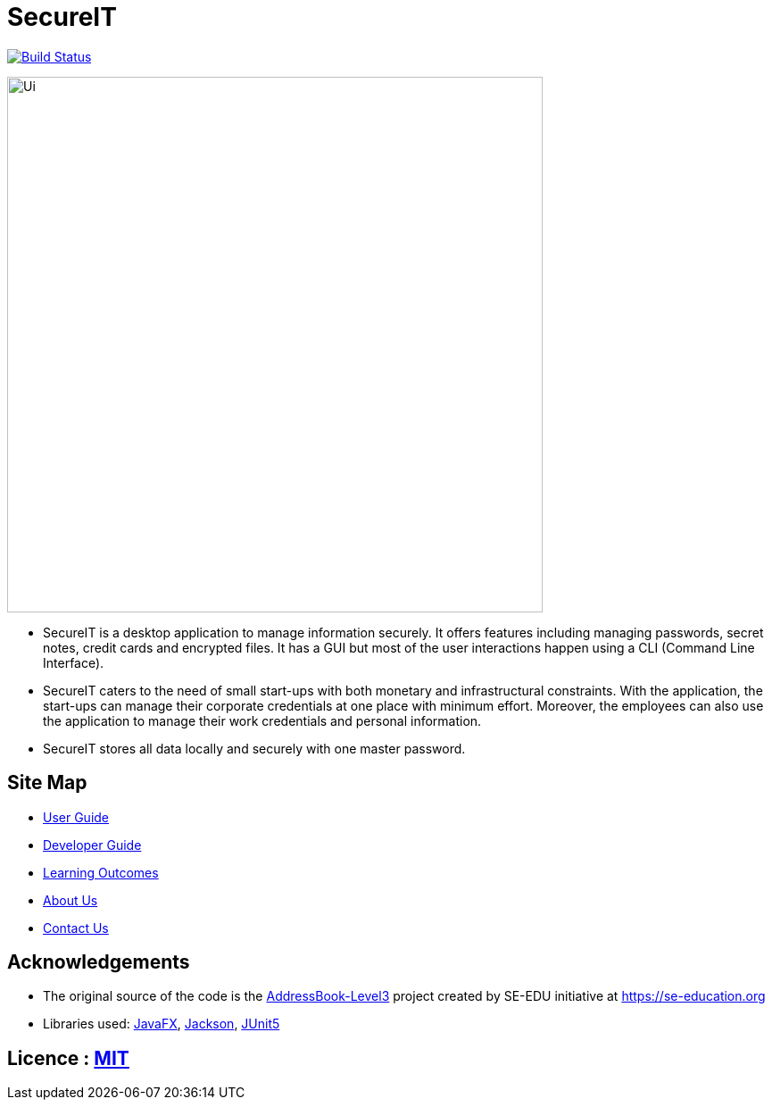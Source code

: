 = SecureIT
ifdef::env-github,env-browser[:relfileprefix: docs/]

https://travis-ci.org/se-edu/addressbook-level3[image:https://travis-ci.org/AY1920S1-CS2103T-F11-3/main.svg?branch=master[Build Status]]

ifdef::env-github[]
image::docs/images/Ui.png[width="600"]
endif::[]

ifndef::env-github[]
image::images/Ui.png[width="600"]
endif::[]

* SecureIT is a desktop application to manage information securely. It offers features including managing passwords, secret notes, credit cards and encrypted files. It has a GUI but most of the user interactions happen using a CLI (Command Line Interface).
* SecureIT caters to the need of small start-ups with both monetary and infrastructural constraints. With the application, the start-ups can manage their corporate credentials at one place with minimum effort. Moreover, the employees can also use the application to manage their work credentials and personal information.
* SecureIT stores all data locally and securely with one master password.

== Site Map

* <<UserGuide#, User Guide>>
* <<DeveloperGuide#, Developer Guide>>
* <<LearningOutcomes#, Learning Outcomes>>
* <<AboutUs#, About Us>>
* <<ContactUs#, Contact Us>>

== Acknowledgements

* The original source of the code is the https://github.com/se-edu/addressbook-level3[AddressBook-Level3] project created by SE-EDU initiative at https://se-education.org
* Libraries used: https://openjfx.io/[JavaFX], https://github.com/FasterXML/jackson[Jackson], https://github.com/junit-team/junit5[JUnit5]

== Licence : link:LICENSE[MIT]
